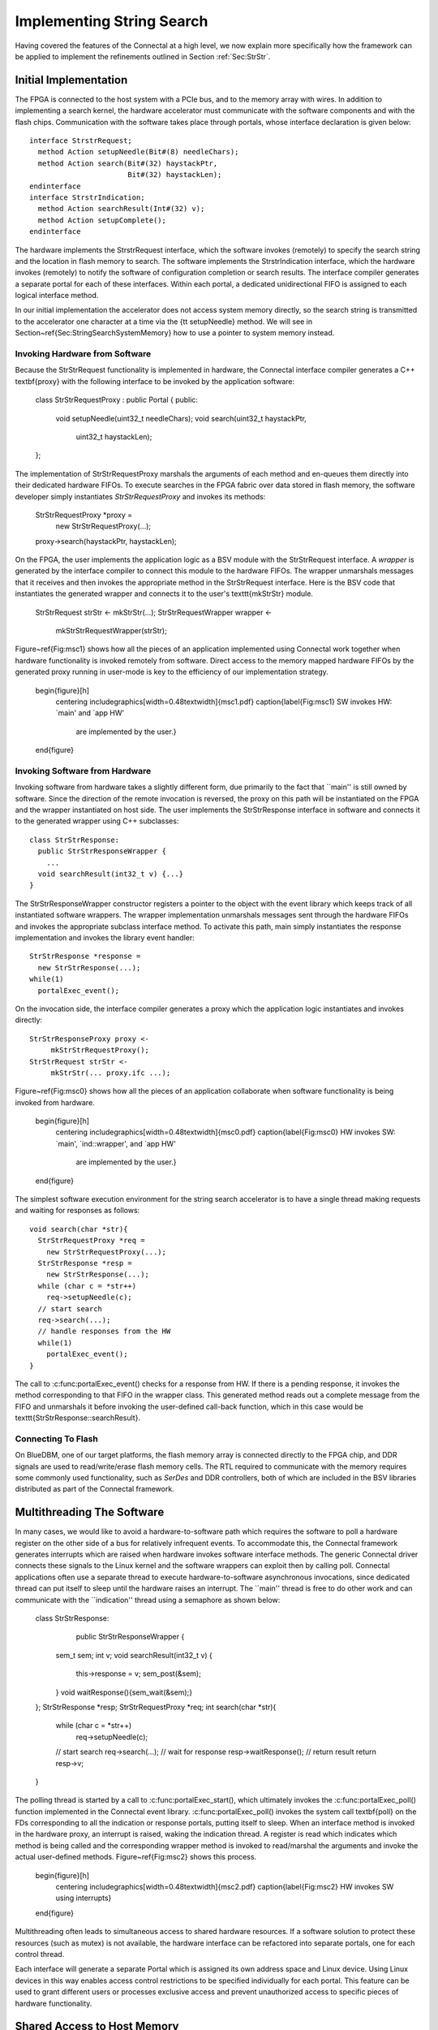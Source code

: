 .. Sec:Impl:

Implementing String Search
==========================

Having covered the features of the Connectal at a high level, we now
explain more specifically how the framework can be applied to
implement the refinements outlined in Section :ref:`Sec:StrStr`.

Initial Implementation
----------------------

The FPGA is connected to the host system with a PCIe bus, and to the
memory array with wires.  In addition to implementing a search kernel,
the hardware accelerator must communicate with the software components
and with the flash chips.  Communication with the software takes place
through portals, whose interface declaration is given below::

    interface StrstrRequest;
      method Action setupNeedle(Bit#(8) needleChars);
      method Action search(Bit#(32) haystackPtr,
			   Bit#(32) haystackLen);
    endinterface
    interface StrstrIndication;
      method Action searchResult(Int#(32) v);
      method Action setupComplete();
    endinterface

The hardware implements the StrstrRequest interface, which the
software invokes (remotely) to specify the search string and the
location in flash memory to search.  The software implements the
StrstrIndication interface, which the hardware invokes (remotely) to
notify the software of configuration completion or search results.
The interface compiler generates a separate portal for each of these
interfaces. Within each portal, a dedicated unidirectional FIFO is
assigned to each logical interface method.

In our initial implementation the accelerator does not access system
memory directly, so the search string is transmitted to the
accelerator one character at a time via the {\tt setupNeedle}
method. We will see in Section~\ref{Sec:StringSearchSystemMemory} how
to use a pointer to system memory instead. 

Invoking Hardware from Software
^^^^^^^^^^^^^^^^^^^^^^^^^^^^^^^


Because the StrStrRequest functionality is implemented in hardware,
the Connectal interface compiler generates a C++ \textbf{proxy} with
the following interface to be invoked by the application software:

    class StrStrRequestProxy : public Portal {
    public:
      void setupNeedle(uint32_t needleChars);
      void search(uint32_t haystackPtr,
		  uint32_t haystackLen);
    };

The implementation of StrStrRequestProxy marshals the arguments of
each method and en-queues them directly into their dedicated hardware
FIFOs. To execute searches in the FPGA fabric over data stored in
flash memory, the software developer simply instantiates
*StrStrRequestProxy* and invokes its methods:

    StrStrRequestProxy *proxy = 
		new StrStrRequestProxy(...);
    proxy->search(haystackPtr, haystackLen);

On the FPGA, the user implements the application logic as a BSV module
with the StrStrRequest interface. A *wrapper* is generated by
the interface compiler to connect this module to the hardware
FIFOs. The wrapper unmarshals messages that it receives and then
invokes the appropriate method in the StrStrRequest interface.  Here
is the BSV code that instantiates the generated wrapper and connects
it to the user's \texttt{mkStrStr} module.

    StrStrRequest strStr <- mkStrStr(...);
    StrStrRequestWrapper wrapper <-
	mkStrStrRequestWrapper(strStr);

Figure~\ref{Fig:msc1} shows how all the pieces of an application
implemented using Connectal work together when hardware functionality
is invoked remotely from software.  Direct access to the memory mapped
hardware FIFOs by the generated proxy running in user-mode is key to
the efficiency of our implementation strategy.

    \begin{figure}[h]
      \centering
      \includegraphics[width=0.48\textwidth]{msc1.pdf}
      \caption{\label{Fig:msc1} SW invokes HW: `main' and `app HW'
	are implemented by the user.}
    \end{figure}

Invoking Software from Hardware
^^^^^^^^^^^^^^^^^^^^^^^^^^^^^^^

Invoking software from hardware takes a slightly different form, due
primarily to the fact that ``main'' is still owned by software.  Since
the direction of the remote invocation is reversed, the proxy on this
path will be instantiated on the FPGA and the wrapper instantiated on
host side.  The user implements the StrStrResponse interface in
software and connects it to the generated wrapper using C++
subclasses::

    class StrStrResponse:
      public StrStrResponseWrapper {
	...
      void searchResult(int32_t v) {...}
    }

The StrStrResponseWrapper constructor registers a pointer to the
object with the event library which keeps track of all instantiated
software wrappers.  The wrapper implementation unmarshals messages
sent through the hardware FIFOs and invokes the appropriate subclass
interface method.  To activate this path, main simply instantiates the
response implementation and invokes the library event handler::

      StrStrResponse *response = 
	new StrStrResponse(...);
      while(1)
	portalExec_event();

On the invocation side, the interface compiler generates a proxy which
the application logic instantiates and invokes directly::

    StrStrResponseProxy proxy <-
	 mkStrStrRequestProxy();
    StrStrRequest strStr <- 
	 mkStrStr(... proxy.ifc ...);

Figure~\ref{Fig:msc0} shows how all the pieces of an application
collaborate when software functionality is being invoked from
hardware.

    \begin{figure}[h]
      \centering
      \includegraphics[width=0.48\textwidth]{msc0.pdf}
      \caption{\label{Fig:msc0} HW invokes SW: `main', `ind::wrapper', and `app HW' 
	are implemented by the user.}
    \end{figure}

The simplest software execution environment for the string search accelerator
is to have a single thread making requests and waiting for responses as
follows::

    void search(char *str){
      StrStrRequestProxy *req = 
	new StrStrRequestProxy(...);
      StrStrResponse *resp = 
	new StrStrResponse(...);
      while (char c = *str++)
	req->setupNeedle(c);
      // start search
      req->search(...);
      // handle responses from the HW
      while(1)
	portalExec_event();
    }

The call to :c:func:portalExec_event() checks for a response from HW.  If
there is a pending response, it invokes the method corresponding to
that FIFO in the wrapper class.  This generated method reads out a
complete message from the FIFO and unmarshals it before invoking the
user-defined call-back function, which in this case would be
\texttt{StrStrResponse::searchResult}.

Connecting To Flash
^^^^^^^^^^^^^^^^^^^

On BlueDBM, one of our target platforms, the flash memory array is connected directly
to the FPGA chip, and DDR signals are used to read/write/erase flash
memory cells. The RTL required to communicate with the memory requires
some commonly used functionality, such as *SerDes* and DDR
controllers, both of which are included in the BSV libraries
distributed as part of the Connectal framework.

Multithreading The Software
---------------------------

In many cases, we would like to avoid a hardware-to-software path
which requires the software to poll a hardware register on the other
side of a bus for relatively infrequent events.  To accommodate this,
the Connectal framework generates interrupts which are raised when
hardware invokes software interface methods.  The generic Connectal
driver connects these signals to the Linux kernel and the software
wrappers can exploit then by calling poll.  Connectal applications
often use a separate thread to execute hardware-to-software
asynchronous invocations, since dedicated thread can put itself to sleep until the
hardware raises an interrupt.  The ``main'' thread is free to do other
work and can communicate with the ``indication'' thread using a
semaphore as shown below:

    class StrStrResponse:
	public StrStrResponseWrapper {
      sem_t sem;
      int v;
      void searchResult(int32_t v) {
	this->response = v;
	sem_post(&sem);
      }
      void waitResponse(){sem_wait(&sem);}
    };
    StrStrResponse *resp;
    StrStrRequestProxy *req;
    int search(char *str){
      while (char c = *str++)
	req->setupNeedle(c);
      // start search
      req->search(...);
      // wait for response
      resp->waitResponse();
      // return result
      return resp->v;
    }

The polling thread is started by a call
to :c:func:portalExec_start(), which ultimately invokes
the :c:func:portalExec_poll() function implemented in the Connectal
event library.  :c:func:portalExec_poll() invokes the system call
\textbf{poll} on the FDs corresponding to all the indication or response portals,
putting itself to sleep.  When an interface method is invoked in the
hardware proxy, an interrupt is raised, waking the indication thread.
A register is read which indicates which method is being called and
the corresponding wrapper method is invoked to read/marshal the
arguments and invoke the actual user-defined methods.
Figure~\ref{Fig:msc2} shows this process.

    \begin{figure}[h]
      \centering
      \includegraphics[width=0.48\textwidth]{msc2.pdf}
      \caption{\label{Fig:msc2} HW invokes SW using interrupts}
    \end{figure}

Multithreading often leads to simultaneous access to shared
hardware resources.  If a software solution to protect
these resources (such as mutex) is not available, the hardware interface
can be refactored into separate portals, one for each control thread.

Each interface will generate a separate Portal which is assigned its own
address space and Linux device.  Using Linux devices in this way
enables access control restrictions to be specified individually for
each portal.  This feature can be used to grant different users or
processes exclusive access and prevent unauthorized access to specific
pieces of hardware functionality.

.. Sec:StringSearchSystemMemory:

Shared Access to Host Memory
----------------------------


In the first three refinements presented in Section~\ref{Sec:StrStr},
all communication between hardware and software takes place through
register-mapped IO.  The final refinement in
Section :ref:`Sec:StrStrDma` is to grant hardware and software shared
access to host memory.  The interface to the search accelerator shown
below has been updated to use direct access to system memory for the
search strings:

    interface StrstrRequest;
      method Action setup(Bit#(32) needlePtr,
			  Bit#(32) mpNextPtr,
			  Bit#(32) needleLen);
      method Action search(Bit#(32) haystackPtr,
			   Bit#(32) haystackLen,
			   Bit#(32) iterCount);
    endinterface
    interface StrstrIndication;
       method Action searchResult(Int#(32) v);
       method Action setupComplete();
    endinterface

In order to share memory with hardware accelerators, it needs to be
allocated using :c:func:portalAlloc(). Here is the search function updated
accordingly:

    int search(char *str){
      int size = strlen(str)+1;
      int fd = portalAlloc(size);
      char *sharedStr = portalMmap(fd, size);
      strcpy(sharedStr, str);
      // send a DMA reference to the search pattern
      req->needle(dma->reference(fd), size);
      // start search
      req->search(...);
      resp->waitResponse();
      ... unmap and free the string
      return resp->v;
    }

The application allocates shared memory via {\tt portalAlloc}, which
returns a file descriptor, and then passes that file descriptor to
{\tt mmap}, which maps the physical pages into the application's
address space. The file descriptor corresponds to a
dmabuf\cite{dmabuf}, which is a standard Linux kernel mechanism.

To share that memory with the accelerator, the application calls {\tt
  reference}, which sends a logical to physical address
mapping to the hardware's address translator. The call to {\tt
  reference} returns a handle, which the application sends to
the accelerator. Connectal's BSV libraries for DMA enable the
accelerator to read or write from offsets to these handles,
taking care of address translation transparently.

To fully exploit the data parallelism, {\tt mkStrStr} partitions the
search space into $p$ partitions. It instantiates two memory read
trees from the Connectal library ({\tt MemreadEngineV}, discussed in
Section~\ref{Sec:MemreadEngine}), each with $p$ read servers.  One set
is used by the search kernels to read the configuration data from the
host memory, while the other is used to read the ``haystack'' from
flash.

On supported platforms such as Zynq which provide multiple physical
master connections to system memory, Connectal interleaves DMA
requests over the parallel links. It does this on a per-read-client
basis, rather than a per-request basis.

Alternate Portal Implementations
--------------------------------

Connectal separates the generation of code for marshalling and
unmarshaling method arguments from the transport mechanism used to
transmit the messages. This separation enables ``swappable''
application-specific transport libraries.  In light of this, a large
number of transport mechanism can be considered. Switching between
mechanism requires a simple directive in the project Makefile (more
details are given in Section~\ref{Sec:ToolChain}).

By default, each portal is mapped to a region of address space and a
memory-mapped FIFO channel is generated for each method. Though
software access to all FIFO channels in a design may occur through
single bus slave interface, Connectal libraries implement their
multiplexing to ensure that each FIFO is independent, allowing
concurrent access to different methods from multiple threads or
processes.

The default portal library implements the method FIFOs in the hardware
accelerator. This provides the lowest latency path between hardware
and software, taking about 1 microsecond to send a message. If higher
bandwidth or transaction rates are needed, FIFOs implemented as a ring buffer in DRAM can be
used instead.  This requires more instructions per message send and
receive, but may achieve higher throughput between the CPU and
hardware.

During the design exploration process, a component originally
implemented on the FPGA may migrate to software running on the host
processor.  Remote invocations which were originally from software to
hardware must be recast as software to software. Without changing the
IDL specification, the transport mechanism assigned to a portal can be
re-specified to implement communication between software components
running either on the same host or across a network.  

Connectal uses UNIX sockets or shared memory to transport messages
between the application software components or the hardware simulator.
In other situations, TCP or UDP can be used to transport the messages
to hardware running on another machine.  Viable connections to the
FPGA board range from low-speed interconnects such as JTAG, SPI, to
higher-speed interconnects such as USB or Aurora over multi-gigabit
per second transceivers.
